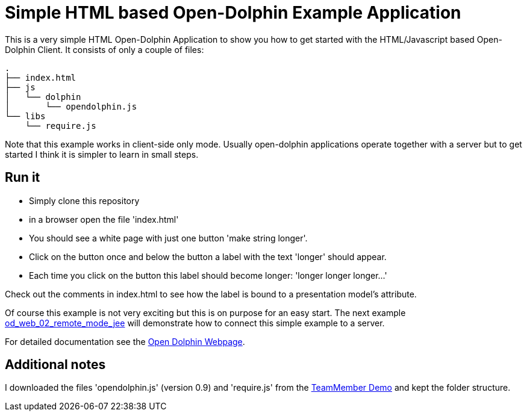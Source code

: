 
= Simple HTML based Open-Dolphin Example Application

This is a very simple HTML Open-Dolphin Application to show you how to get started with the HTML/Javascript based
Open-Dolphin Client. It consists of only a couple of files:

----
.
├── index.html
├── js
│   └── dolphin
│       └── opendolphin.js
└── libs
    └── require.js
----

Note that this example works in client-side only mode. Usually open-dolphin applications operate together
with a server but to get started I think it is simpler to learn in small steps.

== Run it
* Simply clone this repository
* in a browser open the file 'index.html'
* You should see a white page with just one button 'make string longer'.
* Click on the button once and below the button a label with the text 'longer' should appear.
* Each time you click on the button this label should become longer: 'longer longer longer...'

Check out the comments in index.html to see how the label is bound to a presentation model's attribute.

Of course this example is not very exciting but this is on purpose for an easy start.
The next example https://github.com/svene/open-dolphin-examples/tree/master/od_web_02_remote_mode_jee[od_web_02_remote_mode_jee] will demonstrate how to connect this simple
example to a server.

For detailed documentation see the http://www.open-dolphin.org[Open Dolphin Webpage].

== Additional notes
I downloaded the files 'opendolphin.js' (version 0.9) and 'require.js' from the https://klondike.canoo.com/dolphin-grails/demo/js/teammember/TeamMemberDetails.html[TeamMember Demo]
and kept the folder structure.
